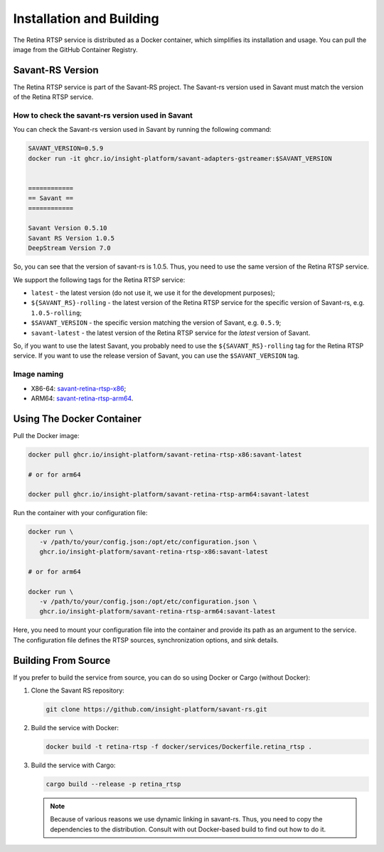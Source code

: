 Installation and Building
=========================

The Retina RTSP service is distributed as a Docker container, which simplifies its installation and usage. You can pull the image from the GitHub Container Registry.

Savant-RS Version
-----------------

The Retina RTSP service is part of the Savant-RS project. The Savant-rs version used in Savant must match the version of the Retina RTSP service.

How to check the savant-rs version used in Savant
^^^^^^^^^^^^^^^^^^^^^^^^^^^^^^^^^^^^^^^^^^^^^^^^^

You can check the Savant-rs version used in Savant by running the following command:

.. code-block:: bash

   SAVANT_VERSION=0.5.9
   docker run -it ghcr.io/insight-platform/savant-adapters-gstreamer:$SAVANT_VERSION


   ============
   == Savant ==
   ============

   Savant Version 0.5.10
   Savant RS Version 1.0.5
   DeepStream Version 7.0


So, you can see that the version of savant-rs is 1.0.5. Thus, you need to use the same version of the Retina RTSP service.

We support the following tags for the Retina RTSP service:

* ``latest`` - the latest version (do not use it, we use it for the development purposes);
* ``${SAVANT_RS}-rolling`` - the latest version of the Retina RTSP service for the specific version of Savant-rs, e.g. ``1.0.5-rolling``;
* ``$SAVANT_VERSION`` - the specific version matching the version of Savant, e.g. ``0.5.9``;
* ``savant-latest`` - the latest version of the Retina RTSP service for the `latest` version of Savant.

So, if you want to use the latest Savant, you probably need to use the ``${SAVANT_RS}-rolling`` tag for the Retina RTSP service. If you want to use the release version of Savant, you can use the ``$SAVANT_VERSION`` tag.


Image naming
^^^^^^^^^^^^

* X86-64: `savant-retina-rtsp-x86 <https://github.com/insight-platform/savant-rs/pkgs/container/savant-retina-rtsp-x86>`_;
* ARM64: `savant-retina-rtsp-arm64 <https://github.com/insight-platform/savant-rs/pkgs/container/savant-retina-rtsp-arm64>`_.


Using The Docker Container
--------------------------

Pull the Docker image:

.. code-block:: bash

   docker pull ghcr.io/insight-platform/savant-retina-rtsp-x86:savant-latest

   # or for arm64

   docker pull ghcr.io/insight-platform/savant-retina-rtsp-arm64:savant-latest

Run the container with your configuration file:

.. code-block:: bash

   docker run \
      -v /path/to/your/config.json:/opt/etc/configuration.json \
      ghcr.io/insight-platform/savant-retina-rtsp-x86:savant-latest

   # or for arm64

   docker run \
      -v /path/to/your/config.json:/opt/etc/configuration.json \
      ghcr.io/insight-platform/savant-retina-rtsp-arm64:savant-latest

Here, you need to mount your configuration file into the container and provide its path as an argument to the service. The configuration file defines the RTSP sources, synchronization options, and sink details.

Building From Source
--------------------

If you prefer to build the service from source, you can do so using Docker or Cargo (without Docker):

1. Clone the Savant RS repository:

   .. code-block:: bash

      git clone https://github.com/insight-platform/savant-rs.git

2. Build the service with Docker:

   .. code-block:: bash

      docker build -t retina-rtsp -f docker/services/Dockerfile.retina_rtsp .

3. Build the service with Cargo:

   .. code-block:: bash

      cargo build --release -p retina_rtsp


   .. note::

      Because of various reasons we use dynamic linking in savant-rs. Thus, you need to copy the dependencies to the distribution. Consult with out Docker-based build to find out how to do it.


